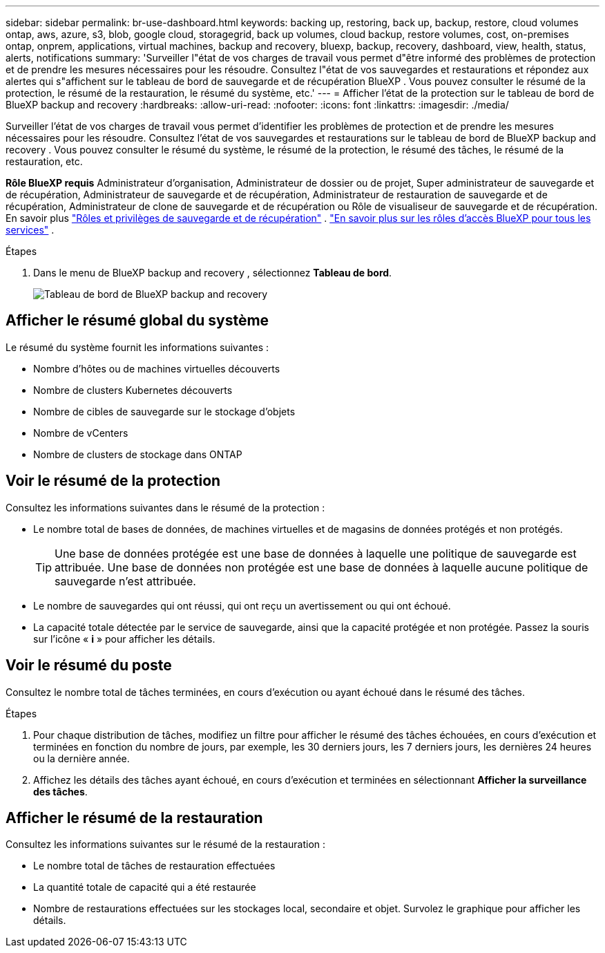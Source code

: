 ---
sidebar: sidebar 
permalink: br-use-dashboard.html 
keywords: backing up, restoring, back up, backup, restore, cloud volumes ontap, aws, azure, s3, blob, google cloud, storagegrid, back up volumes, cloud backup, restore volumes, cost, on-premises ontap, onprem, applications, virtual machines, backup and recovery, bluexp, backup, recovery, dashboard, view, health, status, alerts, notifications 
summary: 'Surveiller l"état de vos charges de travail vous permet d"être informé des problèmes de protection et de prendre les mesures nécessaires pour les résoudre. Consultez l"état de vos sauvegardes et restaurations et répondez aux alertes qui s"affichent sur le tableau de bord de sauvegarde et de récupération BlueXP . Vous pouvez consulter le résumé de la protection, le résumé de la restauration, le résumé du système, etc.' 
---
= Afficher l'état de la protection sur le tableau de bord de BlueXP backup and recovery
:hardbreaks:
:allow-uri-read: 
:nofooter: 
:icons: font
:linkattrs: 
:imagesdir: ./media/


[role="lead"]
Surveiller l'état de vos charges de travail vous permet d'identifier les problèmes de protection et de prendre les mesures nécessaires pour les résoudre. Consultez l'état de vos sauvegardes et restaurations sur le tableau de bord de BlueXP backup and recovery . Vous pouvez consulter le résumé du système, le résumé de la protection, le résumé des tâches, le résumé de la restauration, etc.

*Rôle BlueXP requis* Administrateur d'organisation, Administrateur de dossier ou de projet, Super administrateur de sauvegarde et de récupération, Administrateur de sauvegarde et de récupération, Administrateur de restauration de sauvegarde et de récupération, Administrateur de clone de sauvegarde et de récupération ou Rôle de visualiseur de sauvegarde et de récupération. En savoir plus link:reference-roles.html["Rôles et privilèges de sauvegarde et de récupération"] .  https://docs.netapp.com/us-en/bluexp-setup-admin/reference-iam-predefined-roles.html["En savoir plus sur les rôles d'accès BlueXP pour tous les services"^] .

.Étapes
. Dans le menu de BlueXP backup and recovery , sélectionnez *Tableau de bord*.
+
image:screen-br-dashboard3.png["Tableau de bord de BlueXP backup and recovery"]





== Afficher le résumé global du système

Le résumé du système fournit les informations suivantes :

* Nombre d'hôtes ou de machines virtuelles découverts
* Nombre de clusters Kubernetes découverts
* Nombre de cibles de sauvegarde sur le stockage d'objets
* Nombre de vCenters
* Nombre de clusters de stockage dans ONTAP




== Voir le résumé de la protection

Consultez les informations suivantes dans le résumé de la protection :

* Le nombre total de bases de données, de machines virtuelles et de magasins de données protégés et non protégés.
+

TIP: Une base de données protégée est une base de données à laquelle une politique de sauvegarde est attribuée. Une base de données non protégée est une base de données à laquelle aucune politique de sauvegarde n'est attribuée.

* Le nombre de sauvegardes qui ont réussi, qui ont reçu un avertissement ou qui ont échoué.
* La capacité totale détectée par le service de sauvegarde, ainsi que la capacité protégée et non protégée. Passez la souris sur l'icône « *i* » pour afficher les détails.




== Voir le résumé du poste

Consultez le nombre total de tâches terminées, en cours d'exécution ou ayant échoué dans le résumé des tâches.

.Étapes
. Pour chaque distribution de tâches, modifiez un filtre pour afficher le résumé des tâches échouées, en cours d'exécution et terminées en fonction du nombre de jours, par exemple, les 30 derniers jours, les 7 derniers jours, les dernières 24 heures ou la dernière année.
. Affichez les détails des tâches ayant échoué, en cours d'exécution et terminées en sélectionnant *Afficher la surveillance des tâches*.




== Afficher le résumé de la restauration

Consultez les informations suivantes sur le résumé de la restauration :

* Le nombre total de tâches de restauration effectuées
* La quantité totale de capacité qui a été restaurée
* Nombre de restaurations effectuées sur les stockages local, secondaire et objet. Survolez le graphique pour afficher les détails.

